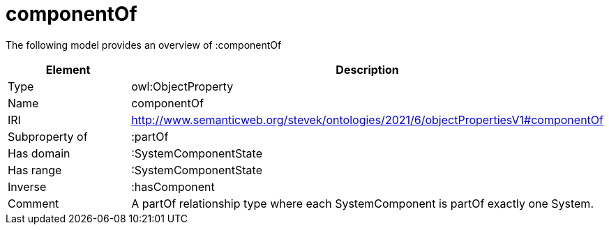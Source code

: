 // This file was created automatically by title Untitled No version .
// DO NOT EDIT!

= componentOf

//Include information from owl files

The following model provides an overview of :componentOf

|===
|Element |Description

|Type
|owl:ObjectProperty

|Name
|componentOf

|IRI
|http://www.semanticweb.org/stevek/ontologies/2021/6/objectPropertiesV1#componentOf

|Subproperty of
|:partOf

|Has domain
|:SystemComponentState

|Has range
|:SystemComponentState

|Inverse
|:hasComponent

|Comment
|A partOf relationship type where each SystemComponent is partOf exactly one System.

|===